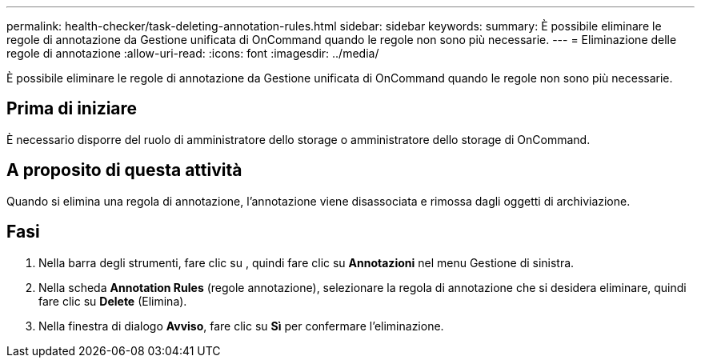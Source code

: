 ---
permalink: health-checker/task-deleting-annotation-rules.html 
sidebar: sidebar 
keywords:  
summary: È possibile eliminare le regole di annotazione da Gestione unificata di OnCommand quando le regole non sono più necessarie. 
---
= Eliminazione delle regole di annotazione
:allow-uri-read: 
:icons: font
:imagesdir: ../media/


[role="lead"]
È possibile eliminare le regole di annotazione da Gestione unificata di OnCommand quando le regole non sono più necessarie.



== Prima di iniziare

È necessario disporre del ruolo di amministratore dello storage o amministratore dello storage di OnCommand.



== A proposito di questa attività

Quando si elimina una regola di annotazione, l'annotazione viene disassociata e rimossa dagli oggetti di archiviazione.



== Fasi

. Nella barra degli strumenti, fare clic su *image:../media/clusterpage-settings-icon.gif[""]*, quindi fare clic su *Annotazioni* nel menu Gestione di sinistra.
. Nella scheda *Annotation Rules* (regole annotazione), selezionare la regola di annotazione che si desidera eliminare, quindi fare clic su *Delete* (Elimina).
. Nella finestra di dialogo *Avviso*, fare clic su *Sì* per confermare l'eliminazione.

